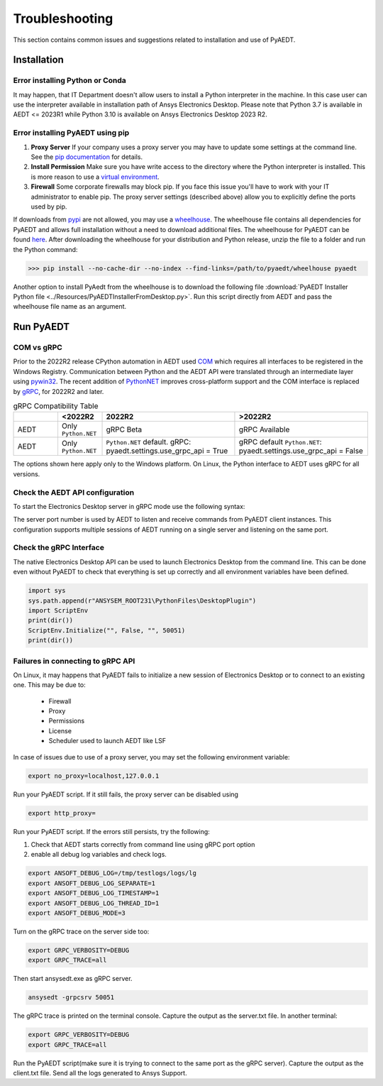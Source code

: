 Troubleshooting
===============
This section contains common issues and suggestions related to installation and use of PyAEDT.

Installation
~~~~~~~~~~~~

Error installing Python or Conda
--------------------------------
It may happen, that IT Department doesn't allow users to install a Python interpreter in the machine.
In this case user can use the interpreter available in installation path of Ansys Electronics Desktop.
Please note that Python 3.7 is available in AEDT <= 2023R1 while Python 3.10 is available on Ansys Electronics
Desktop 2023 R2.

.. code:: python
   path\to\AnsysEM\v231\commonfiles\CPython\3_7\winx64\Release\python"


Error installing PyAEDT using pip
---------------------------------
1. **Proxy Server** If your company uses a proxy server you may have to update some settings at the command line.
   See the `pip documentation <https://pip.pypa.io/en/stable/user_guide/#using-a-proxy-server>`_ for details.
2. **Install Permission** Make sure you have write access to the directory where the Python interpreter is
   installed. This is more reason to use a `virtual environment <https://docs.python.org/3/library/venv.html>`_.
3. **Firewall** Some corporate firewalls may block pip. If you face this issue you'll have to work with your IT
   administrator to enable pip. The proxy server settings (described above) allow you to explicitly define
   the ports used by pip.

If downloads from `pypi <https://pypi.org/>`_ are not allowed, you may use a
`wheelhouse <https://pypi.org/project/Wheelhouse/>`_.
The wheelhouse file contains all dependencies for PyAEDT and allows full installation without a need to
download additional files.
The wheelhouse for PyAEDT can be found `here <https://github.com/ansys/pyaedt/releases>`_.
After downloading the wheelhouse for your distribution and Python release, unzip the file to a folder and
run the Python command:

.. code:: pycon

    >>> pip install --no-cache-dir --no-index --find-links=/path/to/pyaedt/wheelhouse pyaedt


Another option to install PyAedt from the wheelhouse is to download the following file
:download:`PyAEDT Installer Python file <../Resources/PyAEDTInstallerFromDesktop.py>`.
Run this script directly from AEDT and pass the wheelhouse file name as an argument.




Run PyAEDT
~~~~~~~~~~

COM vs gRPC
-----------
Prior to the 2022R2 release CPython automation in AEDT used
`COM <https://learn.microsoft.com/en-us/windows/win32/com/com-objects-and-interfaces>`_  which
requires all interfaces to be registered in the Windows Registry.
Communication between Python and the AEDT API were translated through an intermediate layer using
`pywin32 <https://github.com/mhammond/pywin32>`_. The recent addition of
`PythonNET <https://pythonnet.github.io/pythonnet/>`_ improves
cross-platform support and the COM interface is replaced by `gRPC <https://grpc.io/>`_,
for 2022R2 and later.


.. list-table:: gRPC Compatibility Table
   :widths: 25 25 75 75
   :header-rows: 1

   * -
     - <2022R2
     - 2022R2
     - >2022R2
   * - AEDT
     - Only ``Python.NET``
     - gRPC Beta
     - gRPC Available
   * - AEDT
     - Only ``Python.NET``
     - ``Python.NET`` default.
       gRPC: pyaedt.settings.use_grpc_api = True
     - gRPC default
       ``Python.NET``: pyaedt.settings.use_grpc_api = False

The options shown here apply only to the Windows platform.
On Linux, the Python interface to AEDT uses gRPC for all versions.


Check the AEDT API configuration
--------------------------------
To start the Electronics Desktop server in gRPC mode use the following syntax:

.. code:: bat
   :caption: Windows

   path\to\AnsysEM\v231\Win64\ansysedt.exe -grpcsrv 50001

.. code:: console
   :caption: Linux

   path\to\AnsysEM\v231\Lin64\ansysedt -grpcsrv 50352

The server port number is used by AEDT to listen and receive
commands from PyAEDT client instances. This configuration
supports multiple sessions of AEDT running on a single server
and listening on the same port.

Check the gRPC Interface
------------------------
The native Electronics Desktop API can be used to launch
Electronics Desktop from the command line.
This can be done even without PyAEDT to check that everything is set up correctly
and all environment
variables have been defined.

.. code:: python

    import sys
    sys.path.append(r"ANSYSEM_ROOT231\PythonFiles\DesktopPlugin")
    import ScriptEnv
    print(dir())
    ScriptEnv.Initialize("", False, "", 50051)
    print(dir())



Failures in connecting to gRPC API
----------------------------------
On Linux, it may happens that PyAEDT fails to initialize a new session of Electronics Desktop
or to connect to an existing one.
This may be due to:
 - Firewall
 - Proxy
 - Permissions
 - License
 - Scheduler used to launch AEDT like LSF

In case of issues due to use of a proxy server, you may set the following environment variable:

.. code:: console

    export no_proxy=localhost,127.0.0.1

Run your PyAEDT script. If it still fails, the proxy server can be disabled using

.. code:: console

    export http_proxy=

Run your PyAEDT script. If the errors still persists, try the following:

1. Check that AEDT starts correctly from command line using gRPC port option
2. enable all debug log variables and check logs.

.. code:: console

    export ANSOFT_DEBUG_LOG=/tmp/testlogs/logs/lg
    export ANSOFT_DEBUG_LOG_SEPARATE=1
    export ANSOFT_DEBUG_LOG_TIMESTAMP=1
    export ANSOFT_DEBUG_LOG_THREAD_ID=1
    export ANSOFT_DEBUG_MODE=3


Turn on the gRPC trace on the server side too:

.. code:: console

    export GRPC_VERBOSITY=DEBUG
    export GRPC_TRACE=all

Then start ansysedt.exe as gRPC server.

.. code:: console

    ansysedt -grpcsrv 50051

The gRPC trace is printed on the terminal console. Capture the output as the server.txt file.
In another terminal:

.. code:: console

    export GRPC_VERBOSITY=DEBUG
    export GRPC_TRACE=all

Run the PyAEDT script(make sure it is trying to connect to the same port as the gRPC server).
Capture the output as the client.txt file. Send all the logs generated to Ansys Support.
